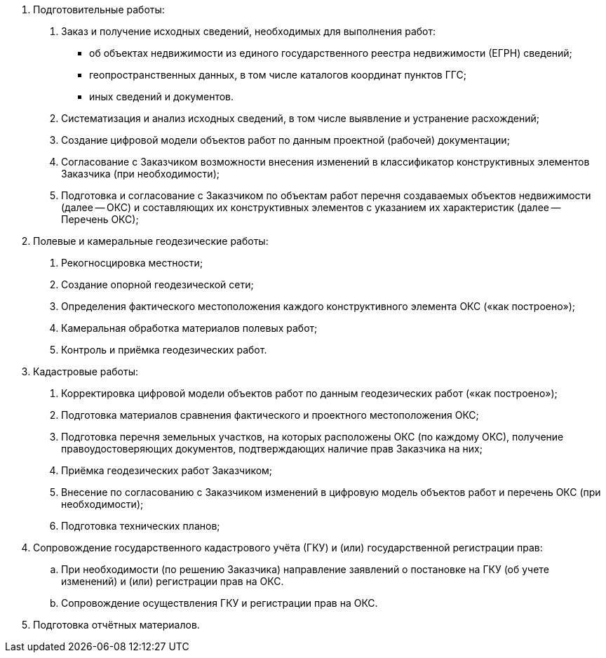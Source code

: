 . Подготовительные работы:
[arabic]
.. Заказ и получение исходных сведений, необходимых для выполнения работ:
[disc]
  * об объектах недвижимости из единого государственного реестра недвижимости (ЕГРН) сведений;
  * геопространственных данных, в том числе каталогов координат пунктов ГГС;
  * иных сведений и документов.
.. Систематизация и анализ исходных сведений, в том числе выявление и устранение расхождений;
.. Создание цифровой модели объектов работ по данным проектной (рабочей) документации;
.. Согласование с Заказчиком возможности внесения изменений в классификатор конструктивных элементов Заказчика (при необходимости);
.. Подготовка и согласование с Заказчиком по объектам работ перечня создаваемых объектов недвижимости (далее -- ОКС) и составляющих их конструктивных элементов с указанием их характеристик (далее -- Перечень ОКС);
. Полевые и камеральные геодезические работы:
[arabic]
.. Рекогносцировка местности;
.. Создание опорной геодезической сети;
.. Определения фактического местоположения каждого конструктивного элемента ОКС («как построено»);
.. Камеральная обработка материалов полевых работ;
.. Контроль и приёмка геодезических работ.
. Кадастровые работы:
[arabic]
.. Корректировка цифровой модели объектов работ по данным геодезических работ («как построено»);
.. Подготовка материалов сравнения фактического и проектного местоположения ОКС;
.. Подготовка перечня земельных участков, на которых расположены ОКС (по каждому ОКС), получение правоудостоверяющих документов, подтверждающих наличие прав Заказчика на них;
.. Приёмка геодезических работ Заказчиком;
.. Внесение по согласованию с Заказчиком изменений в цифровую модель объектов работ и перечень ОКС (при необходимости);
.. Подготовка технических планов;
. Сопровождение государственного кадастрового учёта (ГКУ) и (или) государственной регистрации прав:
.. При необходимости (по решению Заказчика) направление заявлений о постановке на ГКУ (об учете изменений) и (или) регистрации прав на ОКС.
.. Сопровождение осуществления ГКУ и регистрации прав на ОКС.
. Подготовка отчётных материалов.
